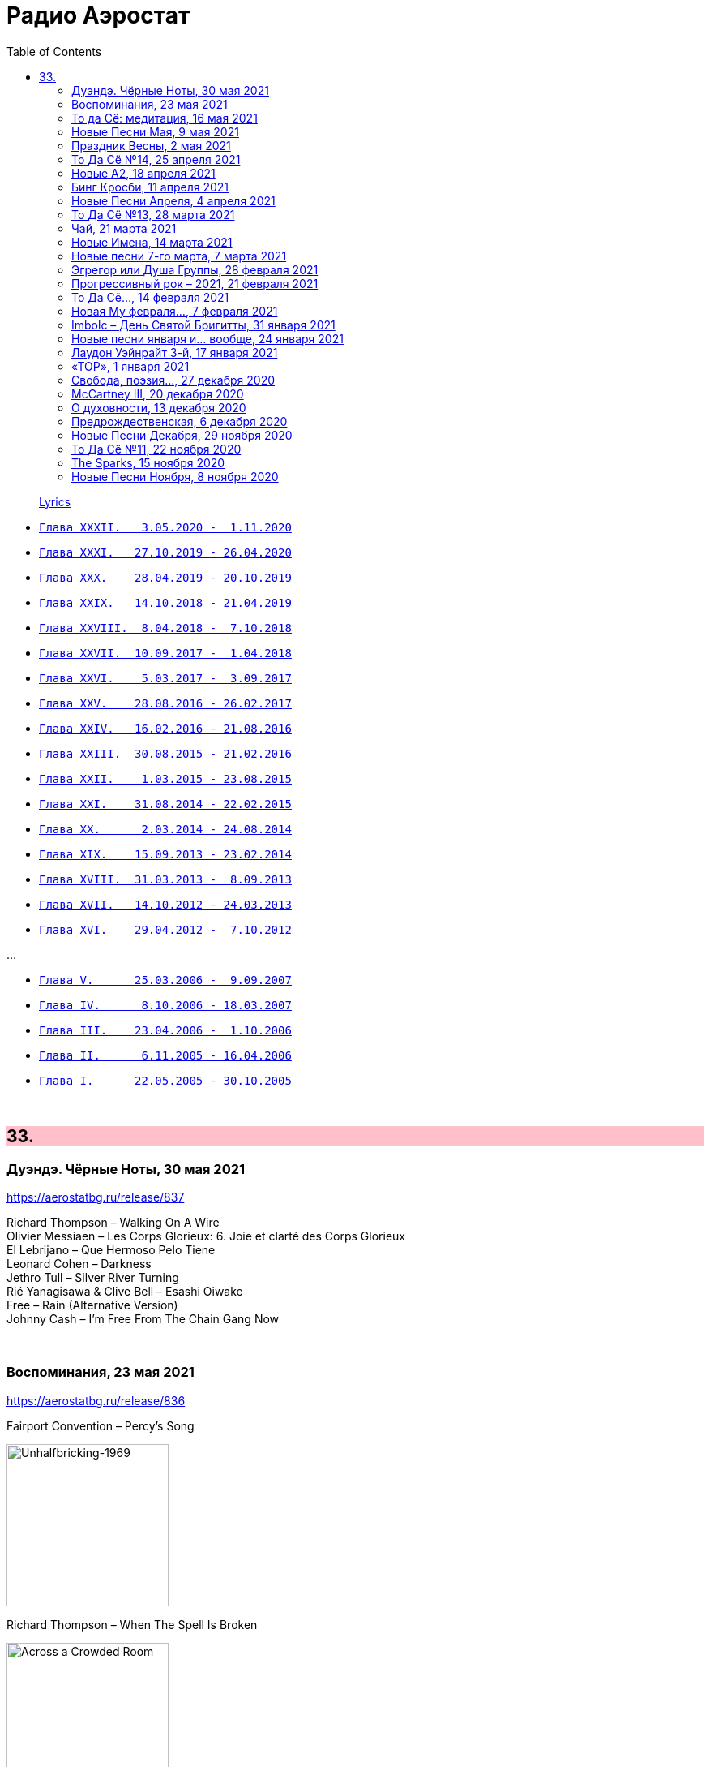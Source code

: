 = Радио Аэростат
:toc: left

> link:lyrics.html[Lyrics]

- link:aerostat32.html[`Глава XXXII.   3.05.2020 -  1.11.2020`]
- link:aerostat31.html[`Глава XXXI.   27.10.2019 - 26.04.2020`]
- link:aerostat30.html[`Глава XXX.    28.04.2019 - 20.10.2019`]
- link:aerostat29.html[`Глава XXIX.   14.10.2018 - 21.04.2019`]
- link:aerostat28.html[`Глава XXVIII.  8.04.2018 -  7.10.2018`]
- link:aerostat27.html[`Глава XXVII.  10.09.2017 -  1.04.2018`]
- link:aerostat26.html[`Глава XXVI.    5.03.2017 -  3.09.2017`]
- link:aerostat25.html[`Глава XXV.    28.08.2016 - 26.02.2017`]
- link:aerostat24.html[`Глава XXIV.   16.02.2016 - 21.08.2016`]
- link:aerostat23.html[`Глава XXIII.  30.08.2015 - 21.02.2016`]
- link:aerostat22.html[`Глава XXII.    1.03.2015 - 23.08.2015`]
- link:aerostat21.html[`Глава XXI.    31.08.2014 - 22.02.2015`]
- link:aerostat20.html[`Глава XX.      2.03.2014 - 24.08.2014`]
- link:aerostat19.html[`Глава XIX.    15.09.2013 - 23.02.2014`]
- link:aerostat18.html[`Глава XVIII.  31.03.2013 -  8.09.2013`]
- link:aerostat17.html[`Глава XVII.   14.10.2012 - 24.03.2013`]
- link:aerostat16.html[`Глава XVI.    29.04.2012 -  7.10.2012`]

...

- link:aerostat05.html[`Глава V.      25.03.2006 -  9.09.2007`]
- link:aerostat04.html[`Глава IV.      8.10.2006 - 18.03.2007`]
- link:aerostat03.html[`Глава III.    23.04.2006 -  1.10.2006`]
- link:aerostat02.html[`Глава II.      6.11.2005 - 16.04.2006`]
- link:aerostat01.html[`Глава I.      22.05.2005 - 30.10.2005`]

++++
<br clear="both">
++++


++++
<style>
h2 {
  background-color: #FFC0CB;
}
h3 {
  clear: both;
}
code {
  white-space: pre;
}
</style>
++++

<<<

== 33.

=== Дуэндэ. Чёрные Ноты, 30 мая 2021

<https://aerostatbg.ru/release/837>

[%hardbreaks]
Richard Thompson – Walking On A Wire
Olivier Messiaen – Les Corps Glorieux: 6. Joie et clarté des Corps Glorieux
El Lebrijano – Que Hermoso Pelo Tiene
Leonard Cohen – Darkness
Jethro Tull – Silver River Turning
Rié Yanagisawa & Clive Bell – Esashi Oiwake
Free – Rain (Alternative Version)
Johnny Cash – I'm Free From The Chain Gang Now
    
++++
<br clear="both">
++++


=== Воспоминания, 23 мая 2021

<https://aerostatbg.ru/release/836>

.Fairport Convention – Percy's Song
image:FAIRPORT CONVENTION/Fairport Convention-Unhalfbricking-1969/folder.jpg[Unhalfbricking-1969,200,200,role="thumb left"]

.Richard Thompson – When The Spell Is Broken
image:RICHARD THOMPSON/Across a Crowded Room/cover.jpg[Across a Crowded Room,200,200,role="thumb left"]

.Roger Eno – The Last Days Of May
image:ROGER ENO/2017 - This Floating World/cover.jpg[This Floating World,200,200,role="thumb left"]

[%hardbreaks]
Cyril Tawney – Chase The Buffalo
Archangelo Corelli – Concerto Grosso in F major, Op. 6 No. 12: I. Preludio: Adagio
Who – Cobwebs & Strange
Mdou Moctar – Tarhatazed
Al Stewart – Lover Man
Joe Brown – I Like Bananas
    
++++
<br clear="both">
++++

=== То да Сё: медитация, 16 мая 2021

<https://aerostatbg.ru/release/835>

.George Harrison - link:GEORGE%20HARRISON/George%20Harrison%20-%20Brainwashed/lyrics/brainwashed.html#_looking_for_my_life[Looking For My Life]
image:GEORGE HARRISON/George Harrison - Brainwashed/cover.jpg[Brainwashed,200,200,role="thumb left"]

.Beatles - link:THE%20BEATLES/1966%20-%20Revolver/lyrics/revolver.html#_i_want_to_tell_you[I Want To Tell You]
image:THE BEATLES/1966 - Revolver/cover.jpg[Revolver,200,200,role="thumb left"]

.Pugwash – Poles Together
image:PUGWASH/2005 - Jollity/cover.jpg[Jollity,200,200,role="thumb left"]

.Planxty – Kellswater
image:PLANXTY/1980 - The Woman I Loved So Well/cover.jpg[The Woman I Loved So Well,200,200,role="thumb left"]

++++
<br clear="both">
++++

.Roger Eno – Silk
image:ROGER ENO/2017 - This Floating World/cover.jpg[This Floating World,200,200,role="thumb left"]

.Loudon Wainwright III – My Blue Heaven
image:Loudon Wainwright III/2020 - I_d Rather Lead A Band/cover.jpg[I_d Rather Lead A Band,200,200,role="thumb left"]

[%hardbreaks]
Stackridge – Percy The Penguin
Marvin Gaye – Mercy, Mercy Me (The Ecology)
Rakesh Chaurasia – Asatyo Mahethi
Pink Floyd – If
    
++++
<br clear="both">
++++

=== Новые Песни Мая, 9 мая 2021

<https://aerostatbg.ru/release/834>

[%hardbreaks]
Fratellis – Lay Your Body Down
Tom Morello Feat. Serj Tankian & Gang of Four – Natural's Not in It
Del Amitri – Close Your Eyes And Think of England
Grasscut – Return Of The Sun
Nils Frahm – Because This Must Be
Chemical Brothers – Darkness That You Fear
Denez Prigent – C’hwervoni
Billie Eilish – Therefore I Am
Pino Palladino & Blake Mills – Notes With Attachments
The Who – Inside Outside
Paul McCartney – When Winter Comes (Anderson .Paak Remix)
    
++++
<br clear="both">
++++

=== Праздник Весны, 2 мая 2021

<https://aerostatbg.ru/release/833>

[%hardbreaks]
Claude Debussy – Clair de Lune
Gus Teja – Jepun Putih
Electric Light Orchestra – Big Wheels
Van Morrison – Beautiful Vision
Hamish Napier – The Pioneer
Silly Wizard – Hame, Hame, Hame / Tha Mi Sgìth
Pauline Scanlon – The Old Churchyard
Johann Sebastian Bach – Orchestral Suite No.1 in C major: 1.Ouverture

++++
<br clear="both">
++++

=== То Да Сё №14, 25 апреля 2021

<https://aerostatbg.ru/release/832>

.Donovan - link:DONOVAN/Donovan%20-%20HMS%20Donovan/lyrics/hms.html#_wynken_blynken_and_nod[Wynken, Blynken And Nod]
image:DONOVAN/Donovan - HMS Donovan/cover.jpg[HMS Donovan,200,200,role="thumb left"]

.Paul Simon - link:PAUL%20SIMON/Paul%20Simon%20-%20Songwriter/lyrics/songwriter.html#_american_tune[American Tune]
image:PAUL SIMON/Paul Simon - Songwriter/cover.jpg[Songwriter,200,200,role="thumb left"]

[%hardbreaks]
Franz Schubert – Octet in F major, D. 803: II. Adagio
Mick Jagger feat. Dave Grohl – Easy Sleazy
Robert Harrison – Watching The Kid Come Back
Frank Sinatra & Tommy Dorsey – Trade Winds
Beatles – Not A Second Time
Robert Palmer – Keep In Touch
Robert Fripp – Music For Quiet Moments 47 - Evocation
Sparks – Reinforcements
    
++++
<br clear="both">
++++

=== Новые А2, 18 апреля 2021

<https://aerostatbg.ru/release/831>

[%hardbreaks]
Royal Blood – Trouble's Coming
Rhiannon Giddens – Waterbound
Flyte – I've Got A Girl
William Loveday Intention – To Sing The Blues You Gotta Be Blue
Clark – Forever Chemicals
Matt Sweeney & Bonnie 'Prince' Billy – My Blue Suit
Psychedelic Porn Crumpets – Mr. Prism
King Gizzard & The Lizard Wizard – O.N.E.
Coral – Faceless Angel
Coral – Memory

++++
<br clear="both">
++++

=== Бинг Кросби, 11 апреля 2021

<https://aerostatbg.ru/release/830>

[%hardbreaks]
Bing Crosby – Embraceable You
Bing Crosby – With Every Breath I Take
Bing Crosby – Swinging On A Star
Bing Crosby – Where The Blue Of The Night (Meets The Gold Of The Day)
Bing Crosby – Be Careful, It's My Heart
Bing Crosby – You Keep Coming Back Like A Song
Bing Crosby – I've Got My Captain Working For Me Now
Bing Crosby & Andrews Sisters – Don't Fence Me In
Bing Crosby & Louis Armstrong And His Band – Rocky Mountain Moon
Bing Crosby – White Christmas
Bing Crosby & Grace Kelly – True Love
Bing Crosby – I Whistle A Happy Tune
    
++++
<br clear="both">
++++

=== Новые Песни Апреля, 4 апреля 2021

<https://aerostatbg.ru/release/829>

.Nick Cave & Warren Ellis – Albuquerque
image:NICK CAVE/2021 - Carnage/cover.jpg[Carnage,200,200,role="thumb left"]

[%hardbreaks]
St. Vincent – Pay Your Way In Pain
Stevie Wonder feat. Gary Clark Jr. – Where Is Our Love Song
Gary Numan – Intruder
Field Music – Orion From The Street
Greta Van Fleet – Heat Above
Peggy Seeger – The Invisible Woman
Edward II – Cordelia Brown
Van Morrison – Only A Song
    
++++
<br clear="both">
++++

=== То Да Сё №13, 28 марта 2021

<https://aerostatbg.ru/release/828>

.Tom Waits – Back In The Crowd
image:TOM WAITS/2011 - Bad As Me/Folder.jpg[Bad As Me,200,200,role="thumb left"]

.David Sylvian – Orpheus
image:David Sylvian/1987 - Secrets Of The Beehive/Folder.jpg[Secrets Of The Beehive,200,200,role="thumb left"]

[%hardbreaks]
Joe Brown – Tickle My Heart
Igorrr – Downgrade Desert
Herman's Hermits – Mrs. Brown, You've Got a Lovely Daughter
Al Bowlly & Roy Fox Band – Lullaby Of The Leaves
Rita Lee – Lucy In The Sky With Diamonds
Rolling Stones – Blinded By Love
Ringo Starr – Waiting For The Tide To Turn
Elvis Presley – Sound Advice

++++
<br clear="both">
++++

=== Чай, 21 марта 2021

<https://aerostatbg.ru/release/827>

.Donovan – Teas
image:DONOVAN/Donovan - Hurdy Gurdy Man/cover.jpg[Hurdy Gurdy Man,200,200,role="thumb left"]

.Gryphon – A Futuristic Auntyquarian
image:Gryphon - ReInvention/Cover.jpg[ReInvention,200,200,role="thumb left"]

.Billy Connolly & Gerry Rafferty – Rick Rack
image:Billy Connolly & Gerry Rafferty - Best Of The Humblebums/cover.jpg[Best Of The Humblebums,200,200,role="thumb left"]

.Kinks – Afternoon Tea
image:Kinks/1967 - Something Else/Folder.jpg[Something Else,200,200,role="thumb left"]

++++
<br clear="both">
++++

.Ming Flute Ensemble – The Maidens Of The Tea Mountain
image:Ming Flute Ensemble - 2009 - Chinese Flutes/cover.jpg[2009 - Chinese Flutes,200,200,role="thumb left"]

.Leon Redbone – If You Knew How I Love You
image:LEON REDBONE/2001 - Any Time/cover.jpg[Any Time,200,200,role="thumb left"]

[%hardbreaks]
Gus Teja – Unify
Mills Brothers – Chinatown, My Chinatown
Yamato Ensemble – Futatsu no Den-en-shi: No. 1
Giuseppe Cambini – Wind Quintet No. 2 in D minor: II. Larghetto sostenuto ma con moto
Loudon Wainwright III – Where The Blue Of The Night (Meets The Gold Of The Day)

++++
<br clear="both">
++++

=== Новые Имена, 14 марта 2021

<https://aerostatbg.ru/release/826>

[%hardbreaks]
Dietrich Buxtehude – Gelobet seist du, Jesu Christ (BuxWV 189)
The Weather Station – Robber
Bessie Smith – Nobody Knows You When You're Down And Out
Eluveitie – Inis Mona
Cowboy Junkies – 'Cause Cheap Is How I Feel
Moğollar – Keyfim Yerinde
Teleman – Bone China Face
Sturle Dagsland – Dreaming
Little Feat – Spanish Moon
Jack Hylton & His Orchestra – Button Up Your Overcoat
    
++++
<br clear="both">
++++
    
=== Новые песни 7-го марта, 7 марта 2021

<https://aerostatbg.ru/release/825>

.Leonard Cohen – I'm Your Man
image:LEONARD COHEN/08-Im Your Man (1988)/cover.jpg[Im Your Man (1988),200,200,role="thumb left"]

[%hardbreaks]
Serj Tankian – Elasticity
Lana Del Rey – Chemtrails Over The Country Club
Mouse On Mars – Youmachine
Brian Finnegan – Equator Light
Seasick Steve – Dusty Man
Richard Barbieri – Serpentine
Alice Cooper – Detroit City 2020
Foo Fighters – Waiting On A War
Jimmy Messene & Al Bowlly – Make Believe Island / The Woodpecker Song
    
++++
<br clear="both">
++++

=== Эгрегор или Душа Группы, 28 февраля 2021

<https://aerostatbg.ru/release/824>

.Grateful Dead – Candyman
image:GRATEFUL DEAD/1970 - American Beauty/Folder.jpg[American Beauty,200,200,role="thumb left"]

.King Crimson – In The Wake Of Poseidon
image:KING CRIMSON/In The Wake Of Poseidon/cover.jpg[In The Wake Of Poseidon,200,200,role="thumb left"]

[%hardbreaks]
Franz Joseph Haydn – Symphony No. 14 in A: III. Menuetto & Trio, Allegretto
Beatles – All Together Now
Black Sabbath – Snowblind
Gryphon – The Unquiet Grave
Laraaji – Enthusiasm

++++
<br clear="both">
++++

=== Прогрессивный рок – 2021, 21 февраля 2021

<https://aerostatbg.ru/release/823>

.Gryphon – Rhubarb Crumhorn
image:Gryphon - ReInvention/Cover.jpg[ReInvention,200,200,role="thumb left"]

[%hardbreaks]
Jethro Tull – Mayhem Maybe
Liquid Tension Experiment – The Passage of Time
Wardruna – Skugge
Teramaze – Lake 401
Sukekiyo – Waizatsu
Esthesis – No Soul To Sell
Foi – Indigo Moon
Big Big Train – Theodora In Green And Gold

++++
<br clear="both">
++++

=== То Да Сё..., 14 февраля 2021

<https://aerostatbg.ru/release/822>

.Pugwash - link:PUGWASH/2011%20-%20The%20Olympus%20Sound/lyrics/olympus.html#_be_my_friend_awhile[Be My Friend Awhile]
image:PUGWASH/2011 - The Olympus Sound/cover.jpg[The Olympus Sound,200,200,role="thumb left"]

.Roger Eno – The Last Day Of May
image:ROGER ENO/2017 - This Floating World/cover.jpg[This Floating World,200,200,role="thumb left"]

.Djivan Gasparyan – Delacroix
image:Djivan Gasparian/2008 - Penumbra/penumbra.jpg[Penumbra,200,200,role="thumb left"]

[%hardbreaks]
Buffalo Springfield – A Child's Claim To Fame
Langhorne Slim – Mighty Soul
Bryan Ferry – Shakespeare's Sonnet 18
Valravn – Kelling
Monkees – Saturday's Child
Jónsi feat. Elizabeth Fraser – Cannibal
Johann Sebastian Bach – Suite No. 3 in D major: Air
    
++++
<br clear="both">
++++

=== Новая Му февраля..., 7 февраля 2021

<https://aerostatbg.ru/release/821>

[%hardbreaks]
Lael Neale – Every Stars Shivers In The Dark
Viagra Boys – Ain't Nice
Alostmen feat. Villy – Teach Me
Black Country, New Road – Science Fair
John Blek – Right Moves
Notwist – Where You Find Me
Jane Birkin – Les Jeux Interdits
Arab Strap – Compersion Pt. 1
Goat Girl – The Crack

++++
<br clear="both">
++++

=== Imbolc – День Святой Бригитты, 31 января 2021

<https://aerostatbg.ru/release/820>

.Van Morrison – Crazy Love
image:VAN MORRISON/Van Morrison at the Bottom Line/Van Morrison, Bottom Line 78.jpg[Van Morrison at the Bottom Line,200,200,role="thumb left"]

[%hardbreaks]
Andy M. Stewart & Manus Lunny – Bríd Óg Ní Mháille (Bridgit O'Malley)
Lumiere – Bó Na Leathadhairce
Dick Gaughan – Song For Ireland
Lúnasa – O'Carolan's Welcome / Rolling In The Barrel
Amazing Blondel – Dolor Dulcis (Sweet Sorrow)
Sweeney's Men – Willy O'Winsbury
Trail West – Air An Traigh
Chieftains – Air-You're The One
    
++++
<br clear="both">
++++

=== Новые песни января и... вообще, 24 января 2021

<https://aerostatbg.ru/release/819>

[%hardbreaks]
Ed Sheeran – Afterglow
Jay Jay Johanson – Why Wait Until Tomorrow
Elvin Bishop & Charlie Musselwhite – If I Should Have Bad Luck
Sleaford Mods – Glimpses
Lo’Jo – Transe de papier
Senyawa – Hakikat Kabut
Taylor Swift – Closure
Django Django – Glowing In The Dark
Pauline Anna Strom – Marking Time
Japan – I Second That Emotion
Calexico – Peace Of Mind

++++
<br clear="both">
++++

=== Лаудон Уэйнрайт 3-й, 17 января 2021

<https://aerostatbg.ru/release/818>

.Loudon Wainwright III – Heart And Soul
image:Loudon Wainwright III/2020 - I_d Rather Lead A Band/cover.jpg[I_d Rather Lead A Band,200,200,role="thumb left"]

.Loudon Wainwright III – Daughter
image:Loudon Wainwright III/2007 - Strange Weirdos/cover.jpg[Strange Weirdos,200,200,role="thumb left"]

[%hardbreaks]
Loudon Wainwright III – Depression Blues
Loudon Wainwright III – You Can't Fail Me Now
Loudon Wainwright III – I'll Be Killing You This Christmas
Loudon Wainwright III – Rosin The Bow
Loudon Wainwright III – In A Hurry
Loudon Wainwright III – The Little Things In Life
Loudon Wainwright III – More I Cannot Wish You
Loudon Wainwright III – I Thought About You
Loudon Wainwright III – A Perfect Day

++++
<br clear="both">
++++

=== «ТОР», 1 января 2021

<https://aerostatbg.ru/release/816>

[%hardbreaks]
Аквариум – Палёное виски и толчёный мел
Аквариум – Бой-баба
Аквариум – Для тех, кто влюблён
Аквариум – Bernie And Ciaran
Аквариум – Месть королевы Анны
Аквариум – Весть с Елисейских полей
Аквариум – Фавн
Аквариум – Не трать время

++++
<br clear="both">
++++

=== Cвобода, поэзия..., 27 декабря 2020

<https://aerostatbg.ru/release/815>

.Robert Wyatt – Sight Of The Wind
image:ROBERT WYATT/Dondestan/Folder.jpg[Dondestan,200,200,role="thumb left"]

.Dead Can Dance – The Host Of Seraphim
image:DEAD CAN DANCE/Dead Can Dance - Passage In Time/photo7.jpg[Passage In Time,200,200,role="thumb left"]

.Beatles – All You Need Is Love
image:THE BEATLES/1967b - Magical Mystery Tour/cover.jpg[Magical Mystery Tour,200,200,role="thumb left"]

.Leonard Cohen - link:LEONARD%20COHEN/Leonard%20Cohen%20-%20Ten%20New%20Songs/lyrics/ten.html#_boogie_street[Boogie Street]
image:LEONARD COHEN/Leonard Cohen - Ten New Songs/cover.jpg[Ten New Songs,200,200,role="thumb left"]

++++
<br clear="both">
++++

.Robert Fripp – Pastorale
image:KING CRIMSON/2008 - Theo Travis and Robert Fripp - Thread/folder.jpg[Theo Travis and Robert Fripp - Thread,200,200,role="thumb left"]

.Doors – Riders On The Storm
image:Doors - LA Woman/front.png[LA Woman,200,200,role="thumb left"]

.Who – Cousin Kevin
image:The Who - Tommy/cover.jpg[Tommy,200,200,role="thumb left"]

[%hardbreaks]
Charles Aznavour – La bohème

++++
<br clear="both">
++++

=== McCartney III, 20 декабря 2020

<https://aerostatbg.ru/release/814>

.Paul McCartney – Find My Way
image:PAUL MCCARTNEY/2020 - McCartney III/cover.jpg[McCartney III,200,200,role="thumb left"]

[%hardbreaks]
Paul McCartney – The Kiss Of Venus
Paul McCartney – Lavatory Lil
Paul McCartney – Women And Wives
Paul McCartney – Deep Deep Feeling
Paul McCartney – Slidin'
Paul McCartney – Deep Down
Paul McCartney – Winter Bird / When Winter Comes
Paul McCartney – Seize The Day

++++
<br clear="both">
++++
       
=== О духовности, 13 декабря 2020

<https://aerostatbg.ru/release/813>

.REM – Sing For The Submarine
image:REM/REM - Accelerate/cover.jpg[Accelerate,200,200,role="thumb left"]

.Simon & Garfunkel – Bridge Over Troubled Water
image:SIMON & GARFUNKEL/Simon & Garfunkel - Bridge Over Troubled Water/cover.jpg[Bridge Over Troubled Water,200,200,role="thumb left"]

.Ravi Shankar & George Harrison – Asato Maa
image:RAVI SHANKAR/2010 - Chants Of India/cover.jpg[Chants Of India,200,200,role="thumb left"]

.Sigur Rós – Bláþráður
image:SIGUR ROS/2013 - Kveikur/folder.jpg[Kveikur,200,200,role="thumb left"]

++++
<br clear="both">
++++

[%hardbreaks]
Аквариум – Духовные люди
Incredible String Band – Here Till Here Is There
Nick Drake – Voices
Jimi Hendrix – Castles Made Of Sand
Sun Ra – Tiny Pyramids
Ravi Shankar & George Harrison – Prabhujee

++++
<br clear="both">
++++
   
=== Предрождественская, 6 декабря 2020

<https://aerostatbg.ru/release/812>

[%hardbreaks]
DeeWunn & Don Elektron – Bubble And Bunx
Albion Christmas Band – Hark! The Herald Angel Sing
Annie Lennox – Lullay Lullay (The Coventry Carol)
Jane Birkin & Manu Chao – Te souviens-tu ?
Sinéad O'Connor – I Believe In You
Ringo Starr – Dear Santa
Lucksmiths – The Cassingle Revival
Arlo Guthrie – Hobo's Lullaby
Rod Stewart – Auld Lang Syne
Bing Crosby – White Christmas

++++
<br clear="both">
++++
    
=== Новые Песни Декабря, 29 ноября 2020

<https://aerostatbg.ru/release/811>

[%hardbreaks]
William Elliott Whitmore – Black Iowa Dirt
System Of A Down – Genocidal Humanoidz
Shooglenifty – Caravan Up North
Kelley Stoltz – Some Other Time
Roedelius – Absolut
Jack Name – A Moving-on Blues
AC/DC – Kick You When You're Down
Beck & St. Vincent – Uneventful Days (St. Vincent Remix)
Ustad Saami – Prayer For A Saint
King Gizzard & The Lizard Wizard – Intrasport
Sturgill Simpson – Turtles All The Way Down

++++
<br clear="both">
++++
    
=== То Да Сё №11, 22 ноября 2020

<https://aerostatbg.ru/release/810>

.Tír na nÓg – Dance Of Years
image:TIR NA NOG/1971 - Tír Na NÓg/Tír Na NÓg - Tír Na NÓg.jpg[Tír Na NÓg,200,200,role="thumb left"]

.Grateful Dead – Althea
image:GRATEFUL DEAD/2017 - Long Strange Trip/cover.jpg[Long Strange Trip,200,200,role="thumb left"]

[%hardbreaks]
System Of A Down – Protect The Land
Joni Mitchell – Born To Take The Highway
Tony Scott – Satori (Enlightenment)
Cocteau Twins – Oil Of Angels
Van Morrison – Snow In San Anselmo
Hollies – Oriental Sadness
    
++++
<br clear="both">
++++

=== The Sparks, 15 ноября 2020

<https://aerostatbg.ru/release/809>

.Sparks – Amateur Hour
image:SPARKS/1974 - Kimono My House/Folder.jpg[Kimono My House,200,200,role="thumb left"]

.Sparks – Under The Table With Her
image:SPARKS/1975 - Indiscreet/front.jpg[Indiscreet,200,200,role="thumb left"]

.Sparks – The Number One Song In Heaven
image:SPARKS/Sparks - No. 1 In Heaven/cover.jpg[No. 1 In Heaven,200,200,role="thumb left"]

.Sparks – This Town Ain't Big Enough For The Both Of Us
image:SPARKS/1997 - Plagiarism/cover.jpg[Plagiarism,200,200,role="thumb left"]

++++
<br clear="both">
++++

.Sparks - link:SPARKS/2002%20-%20Lil%20Beethoven/lyrics/lil.html#_the_rhythm_thief[The Rhythm Thief]
image:SPARKS/2002 - Lil Beethoven/cover.jpg[Lil Beethoven,200,200,role="thumb left"]

.Sparks - link:SPARKS/Sparks%202017%20-%20Hippopotamus/lyrics/hippo.html#_the_amazing_mr_repeat[The Amazing Mr. Repeat]
image:SPARKS/Sparks 2017 - Hippopotamus/cover.jpg[Hippopotamus,200,200,role="thumb left"]

.Sparks – Onomato Pia
image:SPARKS/Sparks 2020 - A Steady Drip Drip Drip/cover.jpg[A Steady Drip Drip Drip,200,200,role="thumb left"]

[%hardbreaks]
Sparks – When Do I Get To Sing 'My Way'
Sparks – Angst In My Pants
Sparks – Falling In Love With Myself Again

++++
<br clear="both">
++++

=== Новые Песни Ноября, 8 ноября 2020

<https://aerostatbg.ru/release/808>

[%hardbreaks]
Gorillaz feat. Peter Hook & Georgia – Aries
Working Men’s Club – A.A.A.A.
Autechre – gr4
Garcia Peoples – Gliding Through
AC/DC – Shot In The Dark
Juliette Gréco – Sous le ciel de Paris
Gratien Midonet – Ven en lévé
Ólafur Arnalds feat. Bonobo – Loom
Аквариум – Камчатка
Loudon Wainwright III – How I Love You (I'm Tellin' the Birds, Tellin' the Bees)
    
